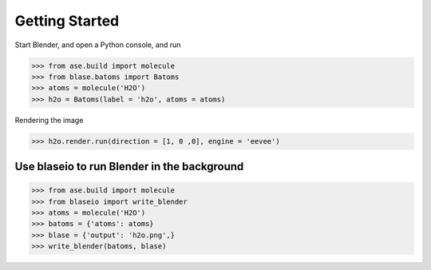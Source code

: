 **********************
Getting Started
**********************


Start Blender, and open a Python console, and run

>>> from ase.build import molecule
>>> from blase.batoms import Batoms
>>> atoms = molecule('H2O')
>>> h2o = Batoms(label = 'h2o', atoms = atoms)


.. image:: _static/h2o-2.png
   :width: 20cm

Rendering the image

>>> h2o.render.run(direction = [1, 0 ,0], engine = 'eevee')

.. image:: _static/h2o.png
   :width: 5cm

Use blaseio to run Blender in the background
==============================================

>>> from ase.build import molecule
>>> from blaseio import write_blender
>>> atoms = molecule('H2O')
>>> batoms = {'atoms': atoms}
>>> blase = {'output': 'h2o.png',}
>>> write_blender(batoms, blase)


